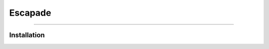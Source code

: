.. Escapade documentation master file, created by
   sphinx-quickstart on Thu May  4 20:38:21 2023.
   You can adapt this file completely to your liking, but it should at least
   contain the root `toctree` directive.
.. meta::
   :description: Escape into a world of puzzles and adventure with Escapade.
   :keywords: Documentation

Escapade
========

.. rst-class:: lead

   Escape into a world of puzzles and adventure with Escapade.

----


Installation
------------

.. tab-set::

   .. tab-item:: HTTPS

        Installation through GitHub HTTPS is the easiest and most common option. This can be done through the terminal or via the website as listed.

        .. code-block:: terminal

                git clone https://github.com/GH-Syn/Escapade.git

   .. tab-item:: SSH

        SSH is a better alternative to HTTPS if you are already set up to configure SSH. Additionally, if you are looking to contribute to the game, please download via SSH as this is more secure.

        .. code-block:: terminal

                git clone git@github.com:GH-Syn/Escapade.git

   .. tab-item:: GitHub CLI

        If you have the GitHub client installed, you can run the following command to locally install Escapade to your machine.

        .. code-block:: terminal

                gh repo clone GH-Syn/Escapade
